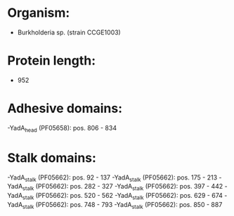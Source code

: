 * Organism:
- Burkholderia sp. (strain CCGE1003)
* Protein length:
- 952
* Adhesive domains:
-YadA_head (PF05658): pos. 806 - 834
* Stalk domains:
-YadA_stalk (PF05662): pos. 92 - 137
-YadA_stalk (PF05662): pos. 175 - 213
-YadA_stalk (PF05662): pos. 282 - 327
-YadA_stalk (PF05662): pos. 397 - 442
-YadA_stalk (PF05662): pos. 520 - 562
-YadA_stalk (PF05662): pos. 629 - 674
-YadA_stalk (PF05662): pos. 748 - 793
-YadA_stalk (PF05662): pos. 850 - 887

